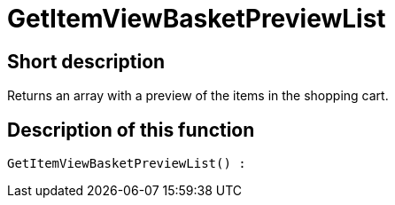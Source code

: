 = GetItemViewBasketPreviewList
:lang: en
// include::{includedir}/_header.adoc[]
:keywords: GetItemViewBasketPreviewList
:position: 10146

//  auto generated content Thu, 06 Jul 2017 00:23:45 +0200
== Short description

Returns an array with a preview of the items in the shopping cart.

== Description of this function

[source,plenty]
----

GetItemViewBasketPreviewList() :

----

